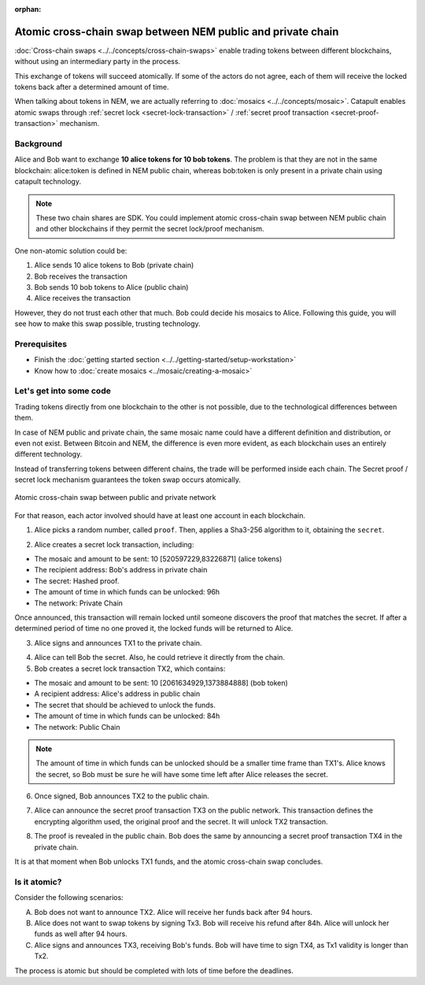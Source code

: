 :orphan:

.. post:: 18 Aug, 2018
    :category: Cross-Chain Swaps
    :excerpt: 1
    :nocomments:

############################################################
Atomic cross-chain swap between NEM public and private chain
############################################################

:doc:`Cross-chain swaps <../../concepts/cross-chain-swaps>` enable trading tokens between different blockchains, without using an intermediary party in the process.

This exchange of tokens will succeed atomically. If some of the actors do not agree, each of them will receive the locked tokens back after a determined amount of time.

When talking about tokens in NEM, we are actually referring to :doc:`mosaics <../../concepts/mosaic>`. Catapult enables atomic swaps through :ref:`secret lock <secret-lock-transaction>` / :ref:`secret proof transaction <secret-proof-transaction>` mechanism.

**********
Background
**********

Alice and Bob want to exchange **10 alice tokens for 10 bob tokens**. The problem is that they are not in the same blockchain: alice:token is defined in NEM public chain, whereas bob:token is only present in a private chain using catapult technology.

.. note:: These two chain shares are SDK. You could implement atomic cross-chain swap between NEM public chain and other blockchains if they permit the secret lock/proof mechanism.

One non-atomic solution could be:

1) Alice sends 10 alice tokens to Bob (private chain)
2) Bob receives the transaction
3) Bob sends 10 bob tokens to Alice (public chain)
4) Alice receives the transaction

However, they do not trust each other that much. Bob could decide his mosaics to Alice. Following this guide, you will see how to make this swap possible, trusting technology.

*************
Prerequisites
*************

- Finish the :doc:`getting started section <../../getting-started/setup-workstation>`
- Know how to :doc:`create mosaics <../mosaic/creating-a-mosaic>`

************************
Let's get into some code
************************

Trading tokens directly from one blockchain to the other is not possible, due to the technological differences between them.

In case of NEM public and private chain, the same mosaic name could have a different definition and distribution, or even not exist. Between Bitcoin and NEM, the difference is even more evident, as each blockchain uses an entirely different technology.

Instead of transferring tokens between different chains, the trade will be performed inside each chain. The Secret proof / secret lock mechanism guarantees the token swap occurs atomically.

.. figure:: ../../resources/images/examples/cross-chain-swap.png
        :align: center
        :width: 700px

        Atomic cross-chain swap between public and private network

For that reason, each actor involved should have at least one account in each blockchain.

.. example-code::

   .. literalinclude:: ../../resources/examples/typescript/transaction/UsingSecretLockForAtomicCrosschainSwapTransactions.ts
        :caption: |using-secret-lock-for-atomic-crosschain-swap-transactions-ts|
        :language: typescript
        :lines:  37-44

1. Alice picks a random number, called ``proof``. Then, applies a Sha3-256 algorithm to it, obtaining the ``secret``.

.. example-code::

    .. literalinclude:: ../../resources/examples/typescript/transaction/UsingSecretLockForAtomicCrosschainSwapTransactions.ts
        :caption: |using-secret-lock-for-atomic-crosschain-swap-transactions-ts|
        :language: typescript
        :lines:  48-51

2. Alice creates a secret lock transaction, including:

* The mosaic and amount to be sent: 10 [520597229,83226871] (alice tokens)
* The recipient address: Bob's address in private chain
* The secret: Hashed proof.
* The amount of time in which funds can be unlocked: 96h
* The network: Private Chain

.. example-code::

    .. literalinclude:: ../../resources/examples/typescript/transaction/UsingSecretLockForAtomicCrosschainSwapTransactions.ts
        :caption: |using-secret-lock-for-atomic-crosschain-swap-transactions-ts|
        :language: typescript
        :lines:  54-61

Once announced, this transaction will remain locked until someone discovers the proof that matches the secret. If after a determined period of time no one proved it, the locked funds will be returned to Alice.

3. Alice signs and announces TX1 to the private chain.

.. example-code::

    .. literalinclude:: ../../resources/examples/typescript/transaction/UsingSecretLockForAtomicCrosschainSwapTransactions.ts
        :caption: |using-secret-lock-for-atomic-crosschain-swap-transactions-ts|
        :language: typescript
        :lines:  64-67

4. Alice can tell Bob the secret. Also, he could retrieve it directly from the chain.

5. Bob creates a secret lock transaction TX2, which contains:

* The mosaic and amount to be sent: 10 [2061634929,1373884888] (bob token)
* A recipient address: Alice's address in public chain
* The secret that should be achieved to unlock the funds.
* The amount of time in which funds can be unlocked: 84h
* The network: Public Chain

.. example-code::

    .. literalinclude:: ../../resources/examples/typescript/transaction/UsingSecretLockForAtomicCrosschainSwapTransactions.ts
        :caption: |using-secret-lock-for-atomic-crosschain-swap-transactions-ts|
        :language: typescript
        :lines:  70-77


.. note::  The amount of time in which funds can be unlocked should be a smaller time frame than TX1's. Alice knows the secret, so Bob must be sure he will have some time left after Alice releases the secret.

6. Once signed, Bob announces TX2 to the public chain.

.. example-code::

    .. literalinclude:: ../../resources/examples/typescript/transaction/UsingSecretLockForAtomicCrosschainSwapTransactions.ts
        :caption: |using-secret-lock-for-atomic-crosschain-swap-transactions-ts|
        :language: typescript
        :lines:  80-83

7. Alice can announce the secret proof transaction TX3 on the public network. This transaction defines the encrypting algorithm used, the original proof and the secret. It will unlock TX2 transaction.

.. example-code::

    .. literalinclude:: ../../resources/examples/typescript/transaction/UsingSecretLockForAtomicCrosschainSwapTransactions.ts
        :caption: |using-secret-lock-for-atomic-crosschain-swap-transactions-ts|
        :language: typescript
        :lines:  86-96

8. The proof is revealed in the public chain. Bob does the same by announcing a secret proof transaction TX4 in the private chain.

.. example-code::

    .. literalinclude:: ../../resources/examples/typescript/transaction/UsingSecretLockForAtomicCrosschainSwapTransactions.ts
        :caption: |using-secret-lock-for-atomic-crosschain-swap-transactions-ts|
        :language: typescript
        :lines:  99-

It is at that moment when Bob unlocks TX1 funds, and the atomic cross-chain swap concludes.

*************
Is it atomic?
*************

Consider the following scenarios:

A. Bob does not want to announce TX2. Alice will receive her funds back after 94 hours.
B. Alice does not want to swap tokens by signing Tx3. Bob will receive his refund after 84h. Alice will unlock her funds as well after 94 hours.
C. Alice signs and announces TX3, receiving Bob's funds. Bob will have time to sign TX4, as Tx1 validity is longer than Tx2.

The process is atomic but should be completed with lots of time before the deadlines.

.. |using-secret-lock-for-atomic-crosschain-swap-transactions-ts| raw:: html

   <a href="https://github.com/nemtech/nem2-docs/blob/master/source/resources/examples/typescript/transaction/UsingSecretLockForAtomicCrosschainSwapTransactions.ts" target="_blank">View Code</a>
